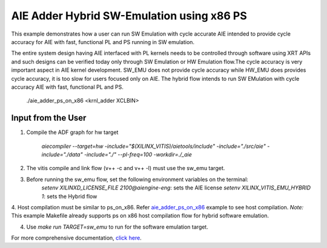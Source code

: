 AIE Adder Hybrid SW-Emulation using x86 PS 
===========================================

This example demonstrates how a user can run SW Emulation with cycle accurate AIE intended to provide cycle accuracy for AIE with fast, functional PL and PS running in SW emulation.  

The entire system design having AIE interfaced with PL kernels needs to be controlled through software using XRT APIs and such designs can be verified today only through SW Emulation or HW Emulation flow.The cycle accuracy is very important aspect in AIE kernel development. SW_EMU does not provide cycle accuracy while HW_EMU does provides cycle accuracy, it is too slow for users focused only on AIE. The hybrid flow intends to run SW EMulation with cycle accuracy AIE with fast, functional PL and PS.  

   ./aie_adder_ps_on_x86 <krnl_adder XCLBIN>

Input from the User
-------------------

1. Compile the ADF graph for hw target 

        `aiecompiler --target=hw -include="$(XILINX_VITIS)/aietools/include" -include="./src/aie" -include="./data" -include="./" --pl-freq=100 -workdir=./_aie`

2. The vitis compile and link flow (v++ -c and v++ -l) must use the sw_emu target.  

3. Before running the sw_emu flow, set the following environment variables on the terminal: 
         `setenv XILINXD_LICENSE_FILE 2100@aiengine-eng`: sets the AIE license 
         `setenv XILINX_VITIS_EMU_HYBRID 1`: sets the Hybrid flow  

4. Host compilation must be similar to ps_on_x86. Refer `aie_adder_ps_on_x86 <https://gitenterprise.xilinx.com/SDxGitExamples/Vitis_Accel_Examples/blob/master/emulation/aie_adder_ps_on_x86/Makefile>`__ example to see host compilation.  
*Note:* This example Makefile already supports ps on x86 host compilation flow for hybrid software emulation. 

4. Use `make run TARGET=sw_emu` to run for the software emulation target. 

For more comprehensive documentation, `click here <http://xilinx.github.io/Vitis_Accel_Examples>`__.
